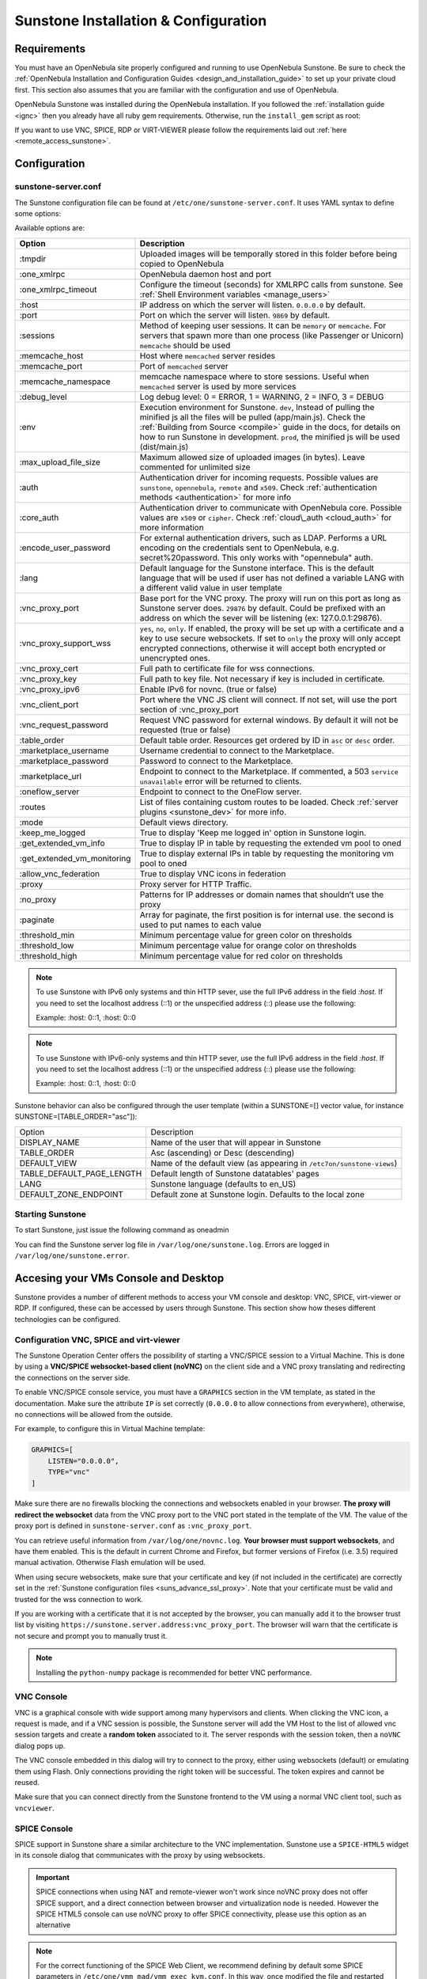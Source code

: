 .. _sunstone_setup:

=================================================
Sunstone Installation & Configuration
=================================================

Requirements
================================================================================

You must have an OpenNebula site properly configured and running to use OpenNebula Sunstone. Be sure to check the :ref:`OpenNebula Installation and Configuration Guides <design_and_installation_guide>` to set up your private cloud first. This section also assumes that you are familiar with the configuration and use of OpenNebula.

OpenNebula Sunstone was installed during the OpenNebula installation. If you followed the :ref:`installation guide <ignc>` then you already have all ruby gem requirements. Otherwise, run the ``install_gem`` script as root:

.. prompt:: bash # auto

    # /usr/share/one/install_gems sunstone

If you want to use VNC, SPICE, RDP or VIRT-VIEWER please follow the requirements laid out :ref:`here <remote_access_sunstone>`.

Configuration
================================================================================

.. _sunstone_sunstone_server_conf:

sunstone-server.conf
--------------------------------------------------------------------------------

The Sunstone configuration file can be found at ``/etc/one/sunstone-server.conf``. It uses YAML syntax to define some options:

Available options are:

+--------------------------------+----------------------------------------------------------------------------------------------------+
|           Option               |                                          Description                                               |
+================================+====================================================================================================+
| :tmpdir                        | Uploaded images will be temporally stored in this folder before being copied to OpenNebula         |
+--------------------------------+----------------------------------------------------------------------------------------------------+
| :one\_xmlrpc                   | OpenNebula daemon host and port                                                                    |
+--------------------------------+----------------------------------------------------------------------------------------------------+
| :one\_xmlrpc\_timeout          | Configure the timeout (seconds) for XMLRPC calls from sunstone.                                    |
|                                | See :ref:`Shell Environment variables <manage_users>`                                              |
+--------------------------------+----------------------------------------------------------------------------------------------------+
| :host                          | IP address on which the server will listen. ``0.0.0.0`` by default.                                |
+--------------------------------+----------------------------------------------------------------------------------------------------+
| :port                          | Port on which the server will listen. ``9869`` by default.                                         |
+--------------------------------+----------------------------------------------------------------------------------------------------+
| :sessions                      | Method of keeping user sessions. It can be ``memory`` or ``memcache``. For servers that spawn      |
|                                | more than one process (like Passenger or Unicorn) ``memcache`` should be used                      |
+--------------------------------+----------------------------------------------------------------------------------------------------+
| :memcache\_host                | Host where ``memcached`` server resides                                                            |
+--------------------------------+----------------------------------------------------------------------------------------------------+
| :memcache\_port                | Port of ``memcached`` server                                                                       |
+--------------------------------+----------------------------------------------------------------------------------------------------+
| :memcache\_namespace           | memcache namespace where to store sessions. Useful when ``memcached`` server is used by            |
|                                | more services                                                                                      |
+--------------------------------+----------------------------------------------------------------------------------------------------+
| :debug\_level                  | Log debug level: 0 = ERROR, 1 = WARNING, 2 = INFO, 3 = DEBUG                                       |
+--------------------------------+----------------------------------------------------------------------------------------------------+
| :env                           | Execution environment for Sunstone. ``dev``, Instead of pulling the minified js all the            |
|                                | files will be pulled (app/main.js). Check the :ref:`Building from Source <compile>` guide          |
|                                | in the docs, for details on how to run Sunstone in development. ``prod``, the minified js          |
|                                | will be used (dist/main.js)                                                                        |
+--------------------------------+----------------------------------------------------------------------------------------------------+
| :max_upload_file_size          | Maximum allowed size of uploaded images (in bytes). Leave commented for unlimited size             |
+--------------------------------+----------------------------------------------------------------------------------------------------+
| :auth                          | Authentication driver for incoming requests. Possible values are ``sunstone``,                     |
|                                | ``opennebula``, ``remote`` and ``x509``. Check :ref:`authentication methods <authentication>`      |
|                                | for more info                                                                                      |
+--------------------------------+----------------------------------------------------------------------------------------------------+
| :core\_auth                    | Authentication driver to communicate with OpenNebula core. Possible values are ``x509``            |
|                                | or ``cipher``. Check :ref:`cloud\_auth <cloud_auth>` for more information                          |
+--------------------------------+----------------------------------------------------------------------------------------------------+
| :encode_user_password          | For external authentication drivers, such as LDAP. Performs a URL encoding on the                  |
|                                | credentials sent to OpenNebula, e.g. secret%20password. This only works with                       |
|                                | "opennebula" auth.                                                                                 |
+--------------------------------+----------------------------------------------------------------------------------------------------+
| :lang                          | Default language for the Sunstone interface. This is the default language that will                |
|                                | be used if user has not defined a variable LANG with a different valid value in                    |
|                                | user template                                                                                      |
+--------------------------------+----------------------------------------------------------------------------------------------------+
| :vnc\_proxy\_port              | Base port for the VNC proxy. The proxy will run on this port as long as Sunstone server            |
|                                | does. ``29876`` by default. Could be prefixed with an address on which the sever will be           |
|                                | listening (ex: 127.0.0.1:29876).                                                                   |
+--------------------------------+----------------------------------------------------------------------------------------------------+
| :vnc\_proxy\_support\_wss      | ``yes``, ``no``, ``only``. If enabled, the proxy will be set up with a certificate and             |
|                                | a key to use secure websockets. If set to ``only`` the proxy will only accept encrypted            |
|                                | connections, otherwise it will accept both encrypted or unencrypted ones.                          |
+--------------------------------+----------------------------------------------------------------------------------------------------+
| :vnc\_proxy\_cert              | Full path to certificate file for wss connections.                                                 |
+--------------------------------+----------------------------------------------------------------------------------------------------+
| :vnc\_proxy\_key               | Full path to key file. Not necessary if key is included in certificate.                            |
+--------------------------------+----------------------------------------------------------------------------------------------------+
| :vnc\_proxy\_ipv6              | Enable IPv6 for novnc. (true or false)                                                             |
+--------------------------------+----------------------------------------------------------------------------------------------------+
| :vnc\_client\_port             | Port where the VNC JS client will connect.                                                         |
|                                | If not set, will use the port section of :vnc_proxy_port                                           |
+--------------------------------+----------------------------------------------------------------------------------------------------+
| :vnc\_request\_password        | Request VNC password for external windows. By default it will not be requested                     |
|                                | (true or false)                                                                                    |
+--------------------------------+----------------------------------------------------------------------------------------------------+
| :table\_order                  | Default table order. Resources get ordered by ID in ``asc`` or ``desc`` order.                     |
+--------------------------------+----------------------------------------------------------------------------------------------------+
| :marketplace\_username         | Username credential to connect to the Marketplace.                                                 |
+--------------------------------+----------------------------------------------------------------------------------------------------+
| :marketplace\_password         | Password to connect to the Marketplace.                                                            |
+--------------------------------+----------------------------------------------------------------------------------------------------+
| :marketplace\_url              | Endpoint to connect to the Marketplace. If commented, a 503 ``service unavailable``                |
|                                | error will be returned to clients.                                                                 |
+--------------------------------+----------------------------------------------------------------------------------------------------+
| :oneflow\_server               | Endpoint to connect to the OneFlow server.                                                         |
+--------------------------------+----------------------------------------------------------------------------------------------------+
| :routes                        | List of files containing custom routes to be loaded.                                               |
|                                | Check :ref:`server plugins <sunstone_dev>` for more info.                                          |
+--------------------------------+----------------------------------------------------------------------------------------------------+
| :mode                          | Default views directory.                                                                           |
+--------------------------------+----------------------------------------------------------------------------------------------------+
| :keep\_me\_logged              | True to display 'Keep me logged in' option in Sunstone login.                                      |
+--------------------------------+----------------------------------------------------------------------------------------------------+
| :get\_extended\_vm\_info       | True to display IP in table by requesting the extended vm pool to oned                             |
+--------------------------------+----------------------------------------------------------------------------------------------------+
| :get\_extended\_vm\_monitoring | True to display external IPs in table by requesting the monitoring vm pool to oned                 |
+--------------------------------+----------------------------------------------------------------------------------------------------+
| :allow\_vnc\_federation        | True to display VNC icons in federation                                                            |
+--------------------------------+----------------------------------------------------------------------------------------------------+
| :proxy                         | Proxy server for HTTP Traffic.                                                                     |
+--------------------------------+----------------------------------------------------------------------------------------------------+
| :no\_proxy                     | Patterns for IP addresses or domain names that shouldn’t use the proxy                             |
+--------------------------------+----------------------------------------------------------------------------------------------------+
| :paginate                      | Array for paginate, the first position is for internal use. the second is used to put              |
|                                | names to each value                                                                                |
+--------------------------------+----------------------------------------------------------------------------------------------------+
| :threshold_min                 | Minimum percentage value for green color on thresholds                                             |
+--------------------------------+----------------------------------------------------------------------------------------------------+
| :threshold_low                 | Minimum percentage value for orange color on thresholds                                            |
+--------------------------------+----------------------------------------------------------------------------------------------------+
| :threshold_high                | Minimum percentage value for red color on thresholds                                               |
+--------------------------------+----------------------------------------------------------------------------------------------------+

.. note:: To use Sunstone with IPv6 only systems and thin HTTP sever, use the full IPv6 address in the field `:host`. If you need to set the localhost address (::1) or the unspecified address (::) please use the following:

          Example: :host: 0::1, :host: 0::0

.. note:: To use Sunstone with IPv6-only systems and thin HTTP sever, use the full IPv6 address in the field `:host`. If you need to set the localhost address (::1) or the unspecified address (::) please use the following:

          Example: :host: 0::1, :host: 0::0


Sunstone behavior can also be configured through the user template (within a SUNSTONE=[] vector value, for instance SUNSTONE=[TABLE_ORDER="asc"]):

+---------------------------+-------------------------------------------------------------------+
|           Option          |                            Description                            |
+---------------------------+-------------------------------------------------------------------+
| DISPLAY_NAME              | Name of the user that will appear in Sunstone                     |
+---------------------------+-------------------------------------------------------------------+
| TABLE_ORDER               | Asc (ascending) or Desc (descending)                              |
+---------------------------+-------------------------------------------------------------------+
| DEFAULT_VIEW              | Name of the default view (as appearing in                         |
|                           | ``/etc7on/sunstone-views``)                                       |
+---------------------------+-------------------------------------------------------------------+
| TABLE_DEFAULT_PAGE_LENGTH | Default length of Sunstone datatables' pages                      |
+---------------------------+-------------------------------------------------------------------+
| LANG                      | Sunstone language (defaults to en_US)                             |
+---------------------------+-------------------------------------------------------------------+
| DEFAULT_ZONE_ENDPOINT     | Default zone at Sunstone login. Defaults to the local zone        |
+---------------------------+-------------------------------------------------------------------+

Starting Sunstone
--------------------------------------------------------------------------------

To start Sunstone, just issue the following command as oneadmin

.. prompt:: bash # auto

    # service opennebula-sunstone start

You can find the Sunstone server log file in ``/var/log/one/sunstone.log``. Errors are logged in ``/var/log/one/sunstone.error``.

.. _remote_access_sunstone:

Accesing your VMs Console and Desktop
================================================================================
Sunstone provides a number of different methods to access your VM console and desktop: VNC, SPICE, virt-viewer or RDP. If configured, these can be accessed by users through Sunstone. This section show how theses different technologies can be configured.

.. _requirements_remote_access_sunstone:

Configuration VNC, SPICE and virt-viewer
--------------------------------------------------------------------------------
The Sunstone Operation Center offers the possibility of starting a VNC/SPICE session to a Virtual Machine. This is done by using a **VNC/SPICE websocket-based client (noVNC)** on the client side and a VNC proxy translating and redirecting the connections on the server side.

To enable VNC/SPICE console service, you must have a ``GRAPHICS`` section in the VM template, as stated in the documentation. Make sure the attribute ``IP`` is set correctly (``0.0.0.0`` to allow connections from everywhere), otherwise, no connections will be allowed from the outside.

For example, to configure this in Virtual Machine template:

.. code-block:: none

    GRAPHICS=[
        LISTEN="0.0.0.0",
        TYPE="vnc"
    ]

Make sure there are no firewalls blocking the connections and websockets enabled in your browser. **The proxy will redirect the websocket** data from the VNC proxy port to the VNC port stated in the template of the VM. The value of the proxy port is defined in ``sunstone-server.conf`` as ``:vnc_proxy_port``.

You can retrieve useful information from ``/var/log/one/novnc.log``. **Your browser must support websockets**, and have them enabled. This is the default in current Chrome and Firefox, but former versions of Firefox (i.e. 3.5) required manual activation. Otherwise Flash emulation will be used.

When using secure websockets, make sure that your certificate and key (if not included in the certificate) are correctly set in the :ref:`Sunstone configuration files <suns_advance_ssl_proxy>`. Note that your certificate must be valid and trusted for the wss connection to work.

If you are working with a certificate that it is not accepted by the browser, you can manually add it to the browser trust list by visiting ``https://sunstone.server.address:vnc_proxy_port``. The browser will warn that the certificate is not secure and prompt you to manually trust it.

.. note:: Installing the ``python-numpy`` package is recommended for better VNC performance.

.. _vnc_sunstone:

VNC Console
--------------------------------------------------------------------------------
VNC is a graphical console with wide support among many hypervisors and clients. When clicking the VNC icon, a request is made, and if a VNC session is possible, the Sunstone server will add the VM Host to the list of allowed vnc session targets and create a **random token** associated to it. The server responds with the session token, then a ``noVNC`` dialog pops up.

The VNC console embedded in this dialog will try to connect to the proxy, either using websockets (default) or emulating them using Flash. Only connections providing the right token will be successful. The token expires and cannot be reused.

Make sure that you can connect directly from the Sunstone frontend to the VM using a normal VNC client tool, such as ``vncviewer``.

.. _spice_sunstone:

SPICE Console
--------------------------------------------------------------------------------
SPICE support in Sunstone share a similar architecture to the VNC implementation. Sunstone use a ``SPICE-HTML5`` widget in its console dialog that communicates with the proxy by using websockets.

.. important:: SPICE connections when using NAT and remote-viewer won't work since noVNC proxy
    does not offer SPICE support, and a direct connection between browser and virtualization node 
    is needed. However the SPICE HTML5 console can use noVNC proxy to offer SPICE connectivity, 
    please use this option as an alternative

.. note:: For the correct functioning of the SPICE Web Client, we recommend defining by default some SPICE parameters in ``/etc/one/vmm_mad/vmm_exec_kvm.conf``. In this way, once modified the file and restarted OpenNebula, it will be applied to all the VMs instantiated from now on. You can also override these SPICE parameters ​​in VM Template. For more info check :ref:`Driver Defaults <kvmg_default_attributes>` section.

.. _virt_viewer_sunstone:

Virt-viewer
--------------------------------------------------------------------------------
Virt-viewer is a minimal tool for displaying the graphical console of a virtual machine. It can **display VNC or SPICE protocol**, and uses libvirt to lookup the graphical connection details.

In this case, Sunstone allows you to download **the virt-viewer configuration file** for the VNC and SPICE protocols. The only requirement is the ``virt-viewer`` package.

To use this option, you will only have to enable any of two protocols in the VM. Once the VM is ``instantiated`` and ``running``, users will be able to download the virt-viewer file.

|sunstone_virt_viewer_button|

.. _rdp_sunstone:

RDP
--------------------------------------------------------------------------------
Short for Remote Desktop Protocol, allows one computer to connect to another computer over a network in order to use it remotely. Is a graphical console primarily used with Hyper-V. To add one RDP connection link for a network in a VM, there are two possibilities for this purpose.

- Activate the option in the Network tab of the template:

|sunstone_rdp_connection|

- It can also be defined in the VM template by adding:

.. code::

    NIC=[
        ...
        RDP = "YES"
    ]

Once the VM is instantiated, users will be able to download the RDP file configuration.

|sunstone_rdp_button|

.. important:: **The RDP connection is only allowed to activate on a single NIC**. In any case, the file RDP will only contain the IP of the first NIC with this property enabled. The RDP button will work the same way for NIC ALIASES.

.. note:: If the VM template has a ``PASSWORD`` and ``USERNAME`` set in the contextualization section, this will be reflected in the RDP file. You can read about them in the :ref:`Virtual Machine Definition File reference section <template_context>`.


.. _commercial_support_sunstone:

Commercial Support Integration
================================================================================

We are aware that in production environments, access to professional, efficient support is a must, and this is why we have introduced an integrated tab in Sunstone to access `OpenNebula Systems <http://opennebula.systems>`__ (the company behind OpenNebula, formerly C12G) professional support. In this way, support ticket management can be performed through Sunstone, avoiding disruption of work and enhancing productivity.

|support_home|

This tab and can be disabled in each one of the :ref:`view yaml files <suns_views>`.

.. code-block:: yaml

    enabled_tabs:
        [...]
        #- support-tab


.. _link_attribute_sunstone:

Link attribute
================================================================================
Editable template attributes are represented in some sections of Sunstone, for example in the marketplace app section.
You can add an attribute with the name LINK and whose value is an external link. In this way, the value of that attribute will be represented as a hyperlink.

|sunstone_link_attribute|


Troubleshooting
================================================================================

.. _sunstone_connect_oneflow:

Cannot connect to OneFlow server
--------------------------------------------------------------------------------

The Service instances and templates tabs may show the following message:

.. code::

    Cannot connect to OneFlow server

|sunstone_oneflow_error|

You need to start the OneFlow component :ref:`following this section <appflow_configure>`, or disable the Service and Service Templates menu entries in the :ref:`Sunstone views yaml files <suns_views>`.

Tuning & Extending
==================

Internationalization and Languages
--------------------------------------------------------------------------------

Sunstone supports multiple languages. If you want to contribute a new language, make corrections, or complete a translation, you can visit our:

-  `Transifex project page <https://www.transifex.com/projects/p/one/>`__

Translating through Transifex is easy and quick. All translations should be submitted via Transifex.

Users can update or contribute translations anytime. Prior to every release, normally after the beta release, a call for translations will be made in the forum. Then the source strings will be updated in Transifex so all the translations can be updated to the latest OpenNebula version. Translation with an acceptable level of completeness will be added to the final OpenNebula release.

Customize the VM Logos
--------------------------------------------------------------------------------

The VM Templates have an image logo to identify the guest OS. To modify the list of available logos, or to add new ones, edit ``/etc/one/sunstone-logos.yaml``.

.. code-block:: yaml

    - { 'name': "Arch Linux",         'path': "images/logos/arch.png"}
    - { 'name': "CentOS",             'path': "images/logos/centos.png"}
    - { 'name': "Debian",             'path': "images/logos/debian.png"}
    - { 'name': "Fedora",             'path': "images/logos/fedora.png"}
    - { 'name': "Linux",              'path': "images/logos/linux.png"}
    - { 'name': "Redhat",             'path': "images/logos/redhat.png"}
    - { 'name': "Ubuntu",             'path': "images/logos/ubuntu.png"}
    - { 'name': "Windows XP/2003",    'path': "images/logos/windowsxp.png"}
    - { 'name': "Windows 8",          'path': "images/logos/windows8.png"}

|sunstone_vm_logo|


.. _sunstone_branding: 

Branding the Sunstone Portal
--------------------------------------------------------------------------------

You can easily add your logos to the login and main screens by updating the ``logo:`` attribute as follows:

-  The login screen is defined in the ``/etc/one/sunstone-views.yaml``.
-  The logo of the main UI screen is defined for each view in :ref:`the view yaml file <suns_views>`.

You can also change the color threshold values in the ``/etc/one/sunstone-server.conf``.

- The green color starts in ``:threshold_min:``
- The orange color starts in ``:threshold_low:``
- The red color starts in ``:threshold_high:``

sunstone-views.yaml
--------------------------------------------------------------------------------

OpenNebula Sunstone can be adapted to different user roles. For example, it will only show the resources the users have access to. Its behavior can be customized and extended via :ref:`views <suns_views>`.

The preferred method to select which views are available to each group is to update the group configuration from Sunstone; as described in :ref:`Sunstone Views section <suns_views_configuring_access>`.
There is also the ``/etc/one/sunstone-views.yaml`` file that defines an alternative method to set the view for each user or group.

Sunstone will calculate the views available to each user using:

- From all the groups the user belongs to, the views defined inside each group are combined and presented to the user
- If no views are available from the user's group, the defaults would be fetched from ``/etc/one/sunstone-views.yaml``. Here, views can be defined for:

  -  Each user (``users:`` section): list each user and the set of views available for her.
  -  Each group (``groups:`` section): list the set of views for the group.
  -  The default view: if a user is not listed in the ``users:`` section, nor its group in the ``groups:`` section, the default views will be used.
  -  The default views for group admins: if a group admin user is not listed in the ``users:`` section, nor its group in the ``groups:`` section, the default_groupadmin views will be used.

By default, users in the ``oneadmin`` group have access to all views, and users in the ``users`` group can use the ``cloud`` view.

The following ``/etc/one/sunstone-views.yaml`` example enables the user (user.yaml) and the cloud (cloud.yaml) views for helen and the cloud (cloud.yaml) view for group cloud-users. If more than one view is available for a given user the first one is the default.

.. code-block:: yaml

    ---
    logo: images/opennebula-sunstone-v4.0.png
    users:
        helen:
            - cloud
            - user
    groups:
        cloud-users:
            - cloud
    default:
        - user
    default_groupadmin:
        - groupadmin
        - cloud

A Different Endpoint for Each View
--------------------------------------------------------------------------------

OpenNebula :ref:`Sunstone views <suns_views>` can be adapted to deploy a different endpoint for each kind of user. For example if you want an endpoint for the admins and a different one for the cloud users. You just have to deploy a :ref:`new sunstone server <suns_advance>` and set a default view for each sunstone instance:

.. code::

      # Admin sunstone
      cat /etc/one/sunstone-server.conf
        ...
        :host: admin.sunstone.com
        ...

      cat /etc/one/sunstone-views.yaml
        ...
        users:
        groups:
        default:
            - admin

.. code::

      # Users sunstone
      cat /etc/one/sunstone-server.conf
        ...
        :host: user.sunstone.com
        ...

      cat /etc/one/sunstone-views.yaml
        ...
        users:
        groups:
        default:
            - user

.. |support_home| image:: /images/support_home.png
.. |sunstone_link_attribute| image:: /images/sunstone_link_attribute.png
.. |sunstone_oneflow_error| image:: /images/sunstone_oneflow_error.png
.. |sunstone_virt_viewer_button| image:: /images/sunstone_virt_viewer_button.png
.. |sunstone_rdp_connection| image:: /images/sunstone_rdp_connection.png
.. |sunstone_rdp_button| image:: /images/sunstone_rdp_button.png
.. |sunstone_vm_logo| image:: /images/sunstone_vm_logo.png
